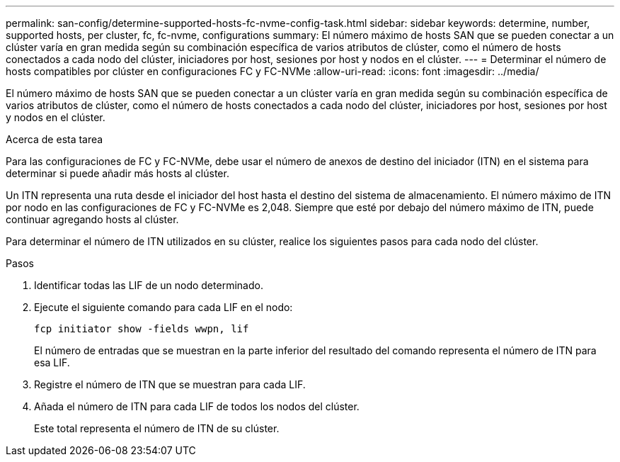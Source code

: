 ---
permalink: san-config/determine-supported-hosts-fc-nvme-config-task.html 
sidebar: sidebar 
keywords: determine, number, supported hosts, per cluster, fc, fc-nvme, configurations 
summary: El número máximo de hosts SAN que se pueden conectar a un clúster varía en gran medida según su combinación específica de varios atributos de clúster, como el número de hosts conectados a cada nodo del clúster, iniciadores por host, sesiones por host y nodos en el clúster. 
---
= Determinar el número de hosts compatibles por clúster en configuraciones FC y FC-NVMe
:allow-uri-read: 
:icons: font
:imagesdir: ../media/


[role="lead"]
El número máximo de hosts SAN que se pueden conectar a un clúster varía en gran medida según su combinación específica de varios atributos de clúster, como el número de hosts conectados a cada nodo del clúster, iniciadores por host, sesiones por host y nodos en el clúster.

.Acerca de esta tarea
Para las configuraciones de FC y FC-NVMe, debe usar el número de anexos de destino del iniciador (ITN) en el sistema para determinar si puede añadir más hosts al clúster.

Un ITN representa una ruta desde el iniciador del host hasta el destino del sistema de almacenamiento. El número máximo de ITN por nodo en las configuraciones de FC y FC-NVMe es 2,048. Siempre que esté por debajo del número máximo de ITN, puede continuar agregando hosts al clúster.

Para determinar el número de ITN utilizados en su clúster, realice los siguientes pasos para cada nodo del clúster.

.Pasos
. Identificar todas las LIF de un nodo determinado.
. Ejecute el siguiente comando para cada LIF en el nodo:
+
`fcp initiator show -fields wwpn, lif`

+
El número de entradas que se muestran en la parte inferior del resultado del comando representa el número de ITN para esa LIF.

. Registre el número de ITN que se muestran para cada LIF.
. Añada el número de ITN para cada LIF de todos los nodos del clúster.
+
Este total representa el número de ITN de su clúster.


